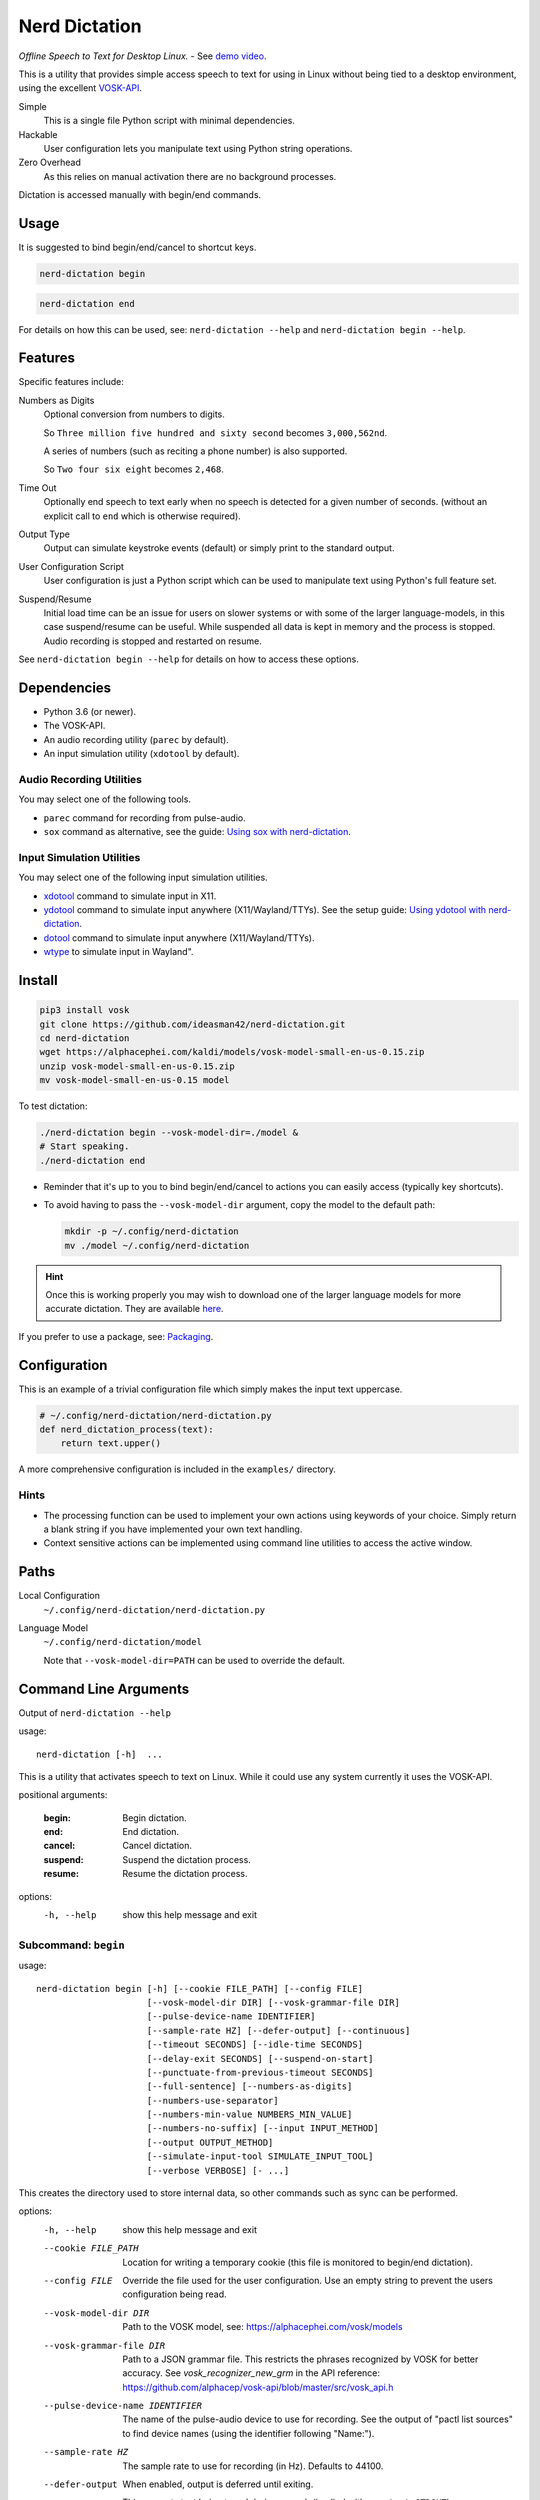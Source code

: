 ##############
Nerd Dictation
##############

*Offline Speech to Text for Desktop Linux.* - See `demo video <https://www.youtube.com/watch?v=T7sR-4DFhpQ>`__.

This is a utility that provides simple access speech to text for using in Linux
without being tied to a desktop environment, using the excellent `VOSK-API <https://github.com/alphacep/vosk-api>`__.

Simple
   This is a single file Python script with minimal dependencies.
Hackable
   User configuration lets you manipulate text using Python string operations.
Zero Overhead
   As this relies on manual activation there are no background processes.

Dictation is accessed manually with begin/end commands.


Usage
=====

It is suggested to bind begin/end/cancel to shortcut keys.

.. code-block:: sh

   nerd-dictation begin

.. code-block:: sh

   nerd-dictation end


For details on how this can be used, see:
``nerd-dictation --help`` and ``nerd-dictation begin --help``.


Features
========

Specific features include:

Numbers as Digits
   Optional conversion from numbers to digits.

   So ``Three million five hundred and sixty second`` becomes ``3,000,562nd``.

   A series of numbers (such as reciting a phone number) is also supported.

   So ``Two four six eight`` becomes ``2,468``.

Time Out
   Optionally end speech to text early when no speech is detected for a given number of seconds.
   (without an explicit call to ``end`` which is otherwise required).

Output Type
   Output can simulate keystroke events (default) or simply print to the standard output.

User Configuration Script
   User configuration is just a Python script which can be used to manipulate text using Python's full feature set.

Suspend/Resume
   Initial load time can be an issue for users on slower systems or with some of the larger language-models,
   in this case suspend/resume can be useful.
   While suspended all data is kept in memory and the process is stopped.
   Audio recording is stopped and restarted on resume.

See ``nerd-dictation begin --help`` for details on how to access these options.


Dependencies
============

- Python 3.6 (or newer).
- The VOSK-API.
- An audio recording utility (``parec`` by default).
- An input simulation utility (``xdotool`` by default).


Audio Recording Utilities
-------------------------

You may select one of the following tools.

- ``parec`` command for recording from pulse-audio.
- ``sox`` command as alternative, see the guide: `Using sox with nerd-dictation <readme-sox.rst>`_.


Input Simulation Utilities
--------------------------

You may select one of the following input simulation utilities.

- `xdotool <https://github.com/jordansissel/xdotool>`__ command to simulate input in X11.
- `ydotool <https://github.com/ReimuNotMoe/ydotool>`__ command to simulate input anywhere (X11/Wayland/TTYs).
  See the setup guide: `Using ydotool with nerd-dictation <readme-ydotool.rst>`_.
- `dotool <https://git.sr.ht/~geb/dotool>`__ command to simulate input anywhere (X11/Wayland/TTYs).
- `wtype <https://github.com/atx/wtype>`__ to simulate input in Wayland".


Install
=======

.. code-block:: sh

   pip3 install vosk
   git clone https://github.com/ideasman42/nerd-dictation.git
   cd nerd-dictation
   wget https://alphacephei.com/kaldi/models/vosk-model-small-en-us-0.15.zip
   unzip vosk-model-small-en-us-0.15.zip
   mv vosk-model-small-en-us-0.15 model

To test dictation:

.. code-block:: sh

   ./nerd-dictation begin --vosk-model-dir=./model &
   # Start speaking.
   ./nerd-dictation end


- Reminder that it's up to you to bind begin/end/cancel to actions you can easily access (typically key shortcuts).
- To avoid having to pass the ``--vosk-model-dir`` argument, copy the model to the default path:

  .. code-block:: sh

     mkdir -p ~/.config/nerd-dictation
     mv ./model ~/.config/nerd-dictation

.. hint::

   Once this is working properly you may wish to download one of the larger language models for more accurate dictation.
   They are available `here <https://alphacephei.com/vosk/models>`__.


If you prefer to use a package, see: `Packaging <package/readme.rst>`_.


Configuration
=============

This is an example of a trivial configuration file which simply makes the input text uppercase.

.. code-block:: python

   # ~/.config/nerd-dictation/nerd-dictation.py
   def nerd_dictation_process(text):
       return text.upper()


A more comprehensive configuration is included in the ``examples/`` directory.

Hints
-----

- The processing function can be used to implement your own actions using keywords of your choice.
  Simply return a blank string if you have implemented your own text handling.

- Context sensitive actions can be implemented using command line utilities to access the active window.


Paths
=====

Local Configuration
   ``~/.config/nerd-dictation/nerd-dictation.py``
Language Model
   ``~/.config/nerd-dictation/model``

   Note that ``--vosk-model-dir=PATH`` can be used to override the default.


Command Line Arguments
======================

.. BEGIN HELP TEXT

Output of ``nerd-dictation --help``

usage::

       nerd-dictation [-h]  ...

This is a utility that activates speech to text on Linux.
While it could use any system currently it uses the VOSK-API.

positional arguments:

    :begin:               Begin dictation.
    :end:                 End dictation.
    :cancel:              Cancel dictation.
    :suspend:             Suspend the dictation process.
    :resume:              Resume the dictation process.

options:
  -h, --help            show this help message and exit

Subcommand: ``begin``
---------------------

usage::

       nerd-dictation begin [-h] [--cookie FILE_PATH] [--config FILE]
                            [--vosk-model-dir DIR] [--vosk-grammar-file DIR]
                            [--pulse-device-name IDENTIFIER]
                            [--sample-rate HZ] [--defer-output] [--continuous]
                            [--timeout SECONDS] [--idle-time SECONDS]
                            [--delay-exit SECONDS] [--suspend-on-start]
                            [--punctuate-from-previous-timeout SECONDS]
                            [--full-sentence] [--numbers-as-digits]
                            [--numbers-use-separator]
                            [--numbers-min-value NUMBERS_MIN_VALUE]
                            [--numbers-no-suffix] [--input INPUT_METHOD]
                            [--output OUTPUT_METHOD]
                            [--simulate-input-tool SIMULATE_INPUT_TOOL]
                            [--verbose VERBOSE] [- ...]

This creates the directory used to store internal data, so other commands such as sync can be performed.

options:
  -h, --help            show this help message and exit
  --cookie FILE_PATH    Location for writing a temporary cookie (this file is monitored to begin/end dictation).
  --config FILE         Override the file used for the user configuration.
                        Use an empty string to prevent the users configuration being read.
  --vosk-model-dir DIR  Path to the VOSK model, see: https://alphacephei.com/vosk/models
  --vosk-grammar-file DIR
                        Path to a JSON grammar file.  This restricts the phrases recognized by VOSK for
                        better accuracy.  See `vosk_recognizer_new_grm` in the API reference:
                        https://github.com/alphacep/vosk-api/blob/master/src/vosk_api.h
  --pulse-device-name IDENTIFIER
                        The name of the pulse-audio device to use for recording.
                        See the output of "pactl list sources" to find device names (using the identifier following "Name:").
  --sample-rate HZ      The sample rate to use for recording (in Hz).
                        Defaults to 44100.
  --defer-output        When enabled, output is deferred until exiting.

                        This prevents text being typed during speech (implied with ``--output=STDOUT``)
  --continuous          Enable this option, when you intend to keep the dictation process enabled for extended periods of time.
                        without this enabled, the entirety of this dictation session will be processed on every update.
                        Only used when ``--defer-output`` is disabled.
  --timeout SECONDS     Time out recording when no speech is processed for the time in seconds.
                        This can be used to avoid having to explicitly exit (zero disables).
  --idle-time SECONDS   Time to idle between processing audio from the recording.
                        Setting to zero is the most responsive at the cost of high CPU usage.
                        The default value is 0.1 (processing 10 times a second), which is quite responsive in practice
                        (the maximum value is clamped to 0.5)
  --delay-exit SECONDS  The time to continue running after an exit request.
                        this can be useful so "push to talk" setups can be released while you finish speaking
                        (zero disables).
  --suspend-on-start    Start the process and immediately suspend.
                        Intended for use when nerd-dictation is kept open
                        where resume/suspend is used for dictation instead of begin/end.
  --punctuate-from-previous-timeout SECONDS
                        The time-out in seconds for detecting the state of dictation from the previous recording,
                        this can be useful so punctuation it is added before entering the dictation(zero disables).
  --full-sentence       Capitalize the first character.
                        This is also used to add either a comma or a full stop when dictation is performed under the
                        ``--punctuate-from-previous-timeout`` value.
  --numbers-as-digits   Convert numbers into digits instead of using whole words.
  --numbers-use-separator
                        Use a comma separators for numbers.
  --numbers-min-value NUMBERS_MIN_VALUE
                        Minimum value for numbers to convert from whole words to digits.
                        This provides for more formal writing and prevents terms like "no one"
                        from being turned into "no 1".
  --numbers-no-suffix   Suppress number suffixes when --numbers-as-digits is specified.
                        For example, this will prevent "first" from becoming "1st".
  --input INPUT_METHOD  Specify input method to be used for audio recording. Valid methods: PAREC, SOX

                        - ``PAREC`` (external command, default)
                          See --pulse-device-name option to use a specific pulse-audio device.
                        - ``SOX`` (external command)
                          For help on setting up sox, see ``readme-sox.rst`` in the nerd-dictation repository.
  --output OUTPUT_METHOD
                        Method used to at put the result of speech to text.

                        - ``SIMULATE_INPUT`` simulate keystrokes (default).
                        - ``STDOUT`` print the result to the standard output.
                          Be sure only to handle text from the standard output
                          as the standard error may be used for reporting any problems that occur.
  --simulate-input-tool SIMULATE_INPUT_TOOL
                        Program used to simulate keystrokes (default).

                        - ``XDOTOOL`` Compatible with the X server only (default).
                        - ``DOTOOL`` Compatible with all Linux distributions and Wayland.
                        - ``YDOTOOL`` Compatible with all Linux distributions and Wayland but requires some setup.
                        - ``WTYPE`` Compatible with Wayland.
                          For help on setting up ydotool, see ``readme-ydotool.rst`` in the nerd-dictation repository.
  --verbose VERBOSE     Verbosity level, defaults to zero (no output except for errors)

                        - Level 1: report top level actions (dictation started, suspended .. etc).
                        - Level 2: report internal details (may be noisy).
  ``-`` ...             End argument parsing.
                        This can be used for user defined arguments which configuration scripts may read from the ``sys.argv``.

Subcommand: ``end``
-------------------

usage::

       nerd-dictation end [-h] [--cookie FILE_PATH]

This ends dictation, causing the text to be typed in.


options:
  -h, --help          show this help message and exit
  --cookie FILE_PATH  Location for writing a temporary cookie (this file is monitored to begin/end dictation).

Subcommand: ``cancel``
----------------------

usage::

       nerd-dictation cancel [-h] [--cookie FILE_PATH]

This cancels dictation.

options:
  -h, --help          show this help message and exit
  --cookie FILE_PATH  Location for writing a temporary cookie (this file is monitored to begin/end dictation).

Subcommand: ``suspend``
-----------------------

usage::

       nerd-dictation suspend [-h] [--cookie FILE_PATH]

Suspend recording audio & the dictation process.

This is useful on slower systems or when large language models take longer to load.
Recording audio is stopped and the process is paused to remove any CPU overhead.

options:
  -h, --help          show this help message and exit
  --cookie FILE_PATH  Location for writing a temporary cookie (this file is monitored to begin/end dictation).

Subcommand: ``resume``
----------------------

usage::

       nerd-dictation resume [-h] [--cookie FILE_PATH]

Resume recording audio & the dictation process.

This is to be used to resume after the 'suspend' command.
When nerd-dictation is not suspended, this does nothing.

options:
  -h, --help          show this help message and exit
  --cookie FILE_PATH  Location for writing a temporary cookie (this file is monitored to begin/end dictation).

.. END HELP TEXT


Details
=======

- Typing in results will **never** press enter/return.
- Recording and speech to text is performed in parallel.


Examples
========


Store the result of speech to text as a variable in the shell:

.. code-block:: sh

   SPEECH="$(nerd-dictation begin --timeout=1.0 --output=STDOUT)"


Example Configurations
----------------------

These are example configurations you may use as a reference.

- `Word Replacement
  <https://github.com/ideasman42/nerd-dictation/blob/master/examples/default/nerd-dictation.py>`__.
- `Start/Finish Commands
  <https://github.com/ideasman42/nerd-dictation/blob/master/examples/begin_end_commands/nerd-dictation.py>`__.


Other Software
==============

- `Elograf <https://github.com/papoteur-mga/elograf>`__ - nerd-dictation GUI front-end that runs as a tray icon.
- `Numen <https://numen.johngebbie.com>`__ - voice input for desktop computing that also uses VOSK.


Limitations
===========

- Text from VOSK is all lower-case,
  while the user configuration can be used to set the case of common words like ``I`` this isn't very convenient
  (see the example configuration for details).

- For some users the delay in start up may be noticeable on systems with slower hard disks
  especially when running for the 1st time (a cold start).

  This is a limitation with the choice not to use a service that runs in the background.
  Recording begins before any the speech-to-text components are loaded to mitigate this problem.


Further Work
============

- Support a general solution to capitalize words (proper nouns for example).
- Possibly other speech to text engines *(only if they provide some significant benefits)*.
- Possibly support Windows & macOS.
